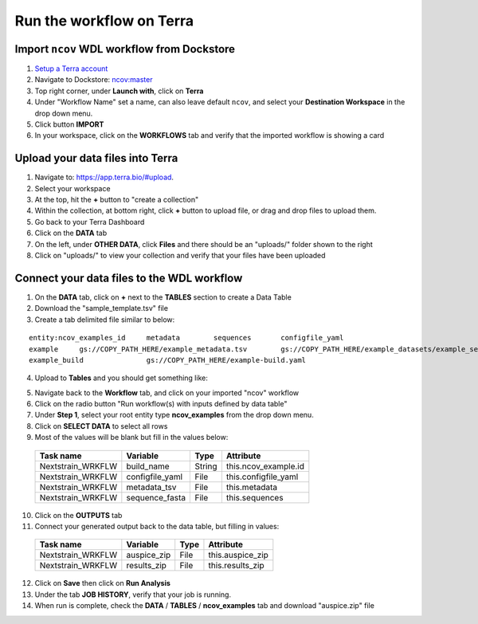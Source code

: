 *************************
Run the workflow on Terra
*************************

Import ``ncov`` WDL workflow from Dockstore
===========================================

1. `Setup a Terra account <https://terra.bio/>`_
#. Navigate to Dockstore: `ncov:master`_
#. Top right corner, under **Launch with**, click on **Terra**
#. Under "Workflow Name" set a name, can also leave default ``ncov``, and select your **Destination Workspace** in the drop down menu.
#. Click button **IMPORT**
#. In your workspace, click on the **WORKFLOWS** tab and verify that the imported workflow is showing a card

.. _`ncov:master`: https://dockstore.org/workflows/github.com/nextstrain/ncov:master?tab=info

Upload your data files into Terra
=================================

1. Navigate to: `https://app.terra.bio/#upload`_.

#. Select your workspace
#. At the top, hit the **+** button to "create a collection"
#. Within the collection, at bottom right, click **+** button to upload file, or drag and drop files to upload them.
#. Go back to your Terra Dashboard
#. Click on the **DATA** tab
#. On the left, under **OTHER DATA**, click **Files** and there should be an "uploads/" folder shown to the right
#. Click on "uploads/" to view your collection and verify that your files have been uploaded

.. _`https://app.terra.bio/#upload`: https://app.terra.bio/#upload

Connect your data files to the WDL workflow
===========================================

1. On the **DATA** tab, click on **+** next to the **TABLES** section to create a Data Table
#. Download the "sample_template.tsv" file
#. Create a tab delimited file similar to below:

::

    entity:ncov_examples_id	metadata	sequences	configfile_yaml
    example	gs://COPY_PATH_HERE/example_metadata.tsv	gs://COPY_PATH_HERE/example_datasets/example_sequences.fasta.gz
    example_build		gs://COPY_PATH_HERE/example-build.yaml

4. Upload to **Tables** and you should get something like:

.. image:: ../images/terra-datatable.png

5. Navigate back to the **Workflow** tab, and click on your imported "ncov" workflow
#. Click on the radio button "Run workflow(s) with inputs defined by data table"
#. Under **Step 1**, select your root entity type **ncov_examples** from the drop down menu.
#. Click on **SELECT DATA** to select all rows
#. Most of the values will be blank but fill in the values below: 

  +-----------------+------------------+-------+----------------------+
  |Task name        | Variable         | Type  |   Attribute          |
  +=================+==================+=======+======================+
  |Nextstrain_WRKFLW|  build_name      | String| this.ncov_example.id |
  +-----------------+------------------+-------+----------------------+
  |Nextstrain_WRKFLW|  configfile_yaml | File  | this.configfile_yaml |
  +-----------------+------------------+-------+----------------------+
  |Nextstrain_WRKFLW|  metadata_tsv    | File  | this.metadata        |
  +-----------------+------------------+-------+----------------------+
  |Nextstrain_WRKFLW|  sequence_fasta  | File  | this.sequences       |
  +-----------------+------------------+-------+----------------------+

10. Click on the **OUTPUTS** tab
11. Connect your generated output back to the data table, but filling in values:

  +-----------------+-----------------+-------+----------------------+
  |Task name        | Variable	      | Type  |   Attribute          |
  +=================+=================+=======+======================+
  |Nextstrain_WRKFLW|  auspice_zip    | File  | this.auspice_zip     |
  +-----------------+-----------------+-------+----------------------+
  |Nextstrain_WRKFLW|  results_zip    | File  | this.results_zip     |
  +-----------------+-----------------+-------+----------------------+

12. Click on **Save** then click on **Run Analysis**
#. Under the tab **JOB HISTORY**, verify that your job is running.
#. When run is complete, check the **DATA** / **TABLES** / **ncov_examples** tab and download "auspice.zip" file
